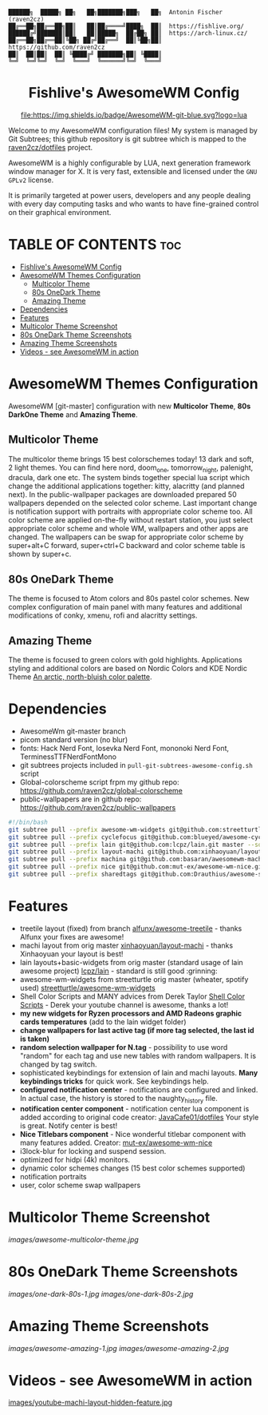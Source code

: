 #+AUTHOR: Antonin Fischer (raven2cz)
#+DESCRIPTION: raven2cz's personal AwesomeWM config.

#+BEGIN_EXAMPLE
██████╗  █████╗ ██╗   ██╗███████╗███╗   ██╗  Antonin Fischer (raven2cz)
██╔══██╗██╔══██╗██║   ██║██╔════╝████╗  ██║  https://fishlive.org/
██████╔╝███████║██║   ██║█████╗  ██╔██╗ ██║  https://arch-linux.cz/
██╔══██╗██╔══██║╚██╗ ██╔╝██╔══╝  ██║╚██╗██║  https://github.com/raven2cz
██║  ██║██║  ██║ ╚████╔╝ ███████╗██║ ╚████║
╚═╝  ╚═╝╚═╝  ╚═╝  ╚═══╝  ╚══════╝╚═╝  ╚═══╝
#+END_EXAMPLE

#+HTML:<div align=center>

* Fishlive's AwesomeWM Config

[[https://github.com/awesomeWM/awesome][file:https://img.shields.io/badge/AwesomeWM-git-blue.svg?logo=lua]] [[LICENSE][https://img.shields.io/badge/License-MIT-yellow.svg]]

#+HTML:</div>

#+HTML:<a href="https://awesomewm.org/"><img alt="AwesomeWM Logo" height="160" align = "left" src="https://upload.wikimedia.org/wikipedia/commons/0/07/Awesome_logo.svg"></a>

Welcome to my AwesomeWM configuration files! My system is managed by Git Subtrees; this github repository is git subtree which is mapped to the [[https://github.com/raven2cz/dotfiles][raven2cz/dotfiles]] project.

AwesomeWM is a highly configurable by LUA, next generation framework window manager for X. It is very fast, extensible and licensed under the ~GNU GPLv2~ license.

It is primarily targeted at power users, developers and any people dealing with every day computing tasks and who wants to have fine-grained control on their graphical environment.

* TABLE OF CONTENTS :toc:
- [[#fishlives-awesomewm-config][Fishlive's AwesomeWM Config]]
- [[#awesomewm-themes-configuration][AwesomeWM Themes Configuration]]
  - [[#multicolor-theme][Multicolor Theme]]
  - [[#80s-onedark-theme][80s OneDark Theme]]
  - [[#amazing-theme][Amazing Theme]]
- [[#dependencies][Dependencies]]
- [[#features][Features]]
- [[#multicolor-theme-screenshot][Multicolor Theme Screenshot]]
- [[#80s-onedark-theme-screenshots][80s OneDark Theme Screenshots]]
- [[#amazing-theme-screenshots][Amazing Theme Screenshots]]
- [[#videos---see-awesomewm-in-action][Videos - see AwesomeWM in action]]

* AwesomeWM Themes Configuration
AwesomeWM [git-master] configuration with new *Multicolor Theme*, *80s DarkOne Theme* and *Amazing Theme*.

** Multicolor Theme
The multicolor theme brings 15 best colorschemes today! 13 dark and soft, 2 light themes. You can find here nord, doom_one, tomorrow_night, palenight, dracula, dark one etc. The system binds together special lua script which change the additional applications together: kitty, alacritty (and planned next). In the public-wallpaper packages are downloaded prepared 50 wallpapers depended on the selected color scheme. Last important change is notification support with portraits with appropriate color scheme too.
All color scheme are applied on-the-fly without restart station, you just select appropriate color scheme and whole WM, wallpapers and other apps are changed. The wallpapers can be swap for appropriate color scheme by super+alt+C forward, super+ctrl+C backward and color scheme table is shown by super+c.

** 80s OneDark Theme
The theme is focused to Atom colors and 80s pastel color schemes. New complex configuration of main panel with many features and additional modifications of conky, xmenu, rofi and alacritty settings.

** Amazing Theme
The theme is focused to green colors with gold highlights.
Applications styling and additional colors are based on Nordic Colors and KDE Nordic Theme [[https://www.nordtheme.com/][An arctic, north-bluish color palette]].

* Dependencies
+ AwesomeWm git-master branch
+ picom standard version (no blur)
+ fonts: Hack Nerd Font, Iosevka Nerd Font, mononoki Nerd Font, TerminessTTFNerdFontMono
+ git subtrees projects included in ~pull-git-subtrees-awesome-config.sh~ script
+ Global-colorscheme script frpm my github repo: https://github.com/raven2cz/global-colorscheme
+ public-wallpapers are in github repo: https://github.com/raven2cz/public-wallpapers


#+BEGIN_SRC bash
#!/bin/bash
git subtree pull --prefix awesome-wm-widgets git@github.com:streetturtle/awesome-wm-widgets.git master --squash
git subtree pull --prefix cyclefocus git@github.com:blueyed/awesome-cyclefocus.git master --squash
git subtree pull --prefix lain git@github.com:lcpz/lain.git master --squash
git subtree pull --prefix layout-machi git@github.com:xinhaoyuan/layout-machi.git master --squash
git subtree pull --prefix machina git@github.com:basaran/awesomewm-machina.git master --squash
git subtree pull --prefix nice git@github.com:mut-ex/awesome-wm-nice.git master --squash
git subtree pull --prefix sharedtags git@github.com:Drauthius/awesome-sharedtags.git v4.0 --squash
#+END_SRC

* Features
+ treetile layout (fixed) from branch [[https://github.com/alfunx/awesome-treetile][alfunx/awesome-treetile]] - thanks Alfunx your fixes are awesome!
+ machi layout from orig master [[https://github.com/xinhaoyuan/layout-machi][xinhaoyuan/layout-machi]] - thanks Xinhaoyuan your layout is best!
+ lain layouts+basic-widgets from orig master (standard usage of lain awesome project) [[https://github.com/lcpz/lain][lcpz/lain]] - standard is still good :grinning:
+ awesome-wm-widgets from streetturtle orig master (wheater, spotify used) [[https://github.com/streetturtle/awesome-wm-widgets][streetturtle/awesome-wm-widgets]]
+ Shell Color Scripts and MANY advices from Derek Taylor [[https://gitlab.com/dwt1/shell-color-scripts][Shell Color Scripts]] - Derek your youtube channel is awesome, thanks a lot!
+ *my new widgets for Ryzen processors and AMD Radeons graphic cards temperatures* (add to the lain widget folder)
+ *change wallpapers for last active tag (if more tag selected, the last id is taken)*
+ *random selection wallpaper for N.tag* - possibility to use word "random" for each tag and use new tables with random wallpapers. It is changed by tag switch.
+ sophisticated keybindings for extension of lain and machi layouts. *Many keybindings tricks* for quick work. See keybindings help.
+ *configured notification center* - notifications are configured and linked. In actual case, the history is stored to the naughty_history file.
+ *notification center component* - notification center lua component is added according to original code creator: [[https://github.com/JavaCafe01/dotfiles][JavaCafe01/dotfiles]] Your style is great. Notify center is best!
+ *Nice Titlebars component* - Nice wonderful titlebar component with many features added. Creator: [[https://github.com/mut-ex/awesome-wm-nice][mut-ex/awesome-wm-nice]]
+ i3lock-blur for locking and suspend session.
+ optimized for hidpi (4k) monitors.
+ dynamic color schemes changes (15 best color schemes supported)
+ notification portraits
+ user, color scheme swap wallpapers

* Multicolor Theme Screenshot
[[images/awesome-multicolor-theme.jpg]]

* 80s OneDark Theme Screenshots
[[images/one-dark-80s-1.jpg]]
[[images/one-dark-80s-2.jpg]]

* Amazing Theme Screenshots
[[images/awesome-amazing-1.jpg]]
[[images/awesome-amazing-2.jpg]]

* Videos - see AwesomeWM in action

[[https://youtu.be/-Fo7mB6_Wtg][http://i3.ytimg.com/vi/-Fo7mB6_Wtg/hqdefault.jpg]]

[[https://youtu.be/SNJOeR7mxCI][https://i3.ytimg.com/vi/SNJOeR7mxCI/maxresdefault.jpg]]

[[https://youtu.be/QgjHP6Ju56k][https://i3.ytimg.com/vi/QgjHP6Ju56k/maxresdefault.jpg]]

[[https://www.youtube.com/watch?v=YwvnJqN5s90][https://img.youtube.com/vi/YwvnJqN5s90/0.jpg]]

[[https://youtu.be/Z0muY_lfFZU][images/youtube-machi-layout-hidden-feature.jpg]]
